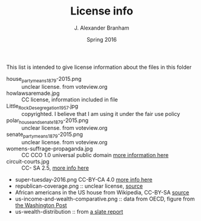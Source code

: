 #+TITLE:     License info
#+AUTHOR:    J. Alexander Branham
#+EMAIL:     branham@utexas.edu
#+DATE:      Spring 2016

This list is intended to give license information about the files in
this folder

- house_party_means_1879-2015.png :: unclear license. from voteview.org
- howlawsaremade.jpg :: CC license, information included in file
- Little_Rock_Desegregation_1957.jpg :: copyrighted. I believe that I am
     using it under the fair use policy
- polar_house_and_senate_1879-2015.png :: unclear license. from voteview.org
- senate_party_means_1879-2015.png :: unclear license. from voteview.org
- womens-suffrage-propaganda.jpg :: CC CCO 1.0 universal public domain
     [[https://commons.wikimedia.org/wiki/File:Milhousdrawing.jpg][more information here]]
- circuit-courts.jpg :: CC- SA 2.5, [[https://en.wikipedia.org/wiki/File:US_Court_of_Appeals_and_District_Court_map.svg][more info here]]
- super-tuesday-2016.png CC-BY-CA 4.0 [[https://commons.wikimedia.org/wiki/File:Supertuesday_2016_Map.png][more info here]]
- republican-coverage.png :: unclear license, [[http://iscap.upenn.edu/][source]]
- African americans in the US house from Wikipedia, CC-BY-SA [[https://commons.wikimedia.org/wiki/File:African_Americans_in_US_House.svg][source]]
- us-income-and-wealth-comparative.png :: data from OECD, figure from [[https://www.washingtonpost.com/news/wonk/wp/2015/05/21/the-top-10-of-americans-own-76-of-the-stuff-and-its-dragging-our-economy-down/][the Washington Post]]
- us-wealth-distribution :: from [[http://www.slate.com/articles/business/moneybox/2014/09/americans_have_no_idea_how_bad_inequality_is_new_harvard_business_school.html][a slate report]] 
